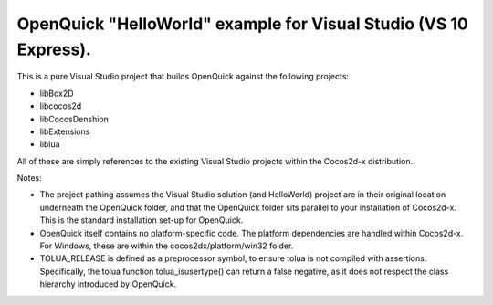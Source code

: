 OpenQuick "HelloWorld" example for Visual Studio (VS 10 Express).
-----------------------------------------------------------------

This is a pure Visual Studio project that builds OpenQuick against the
following projects:

- libBox2D
- libcocos2d
- libCocosDenshion
- libExtensions
- liblua

All of these are simply references to the existing Visual Studio projects
within the Cocos2d-x distribution.

Notes:

- The project pathing assumes the Visual Studio solution (and HelloWorld)
  project are in their original location underneath the OpenQuick folder, and
  that the OpenQuick folder sits parallel to your installation of Cocos2d-x.
  This is the standard installation set-up for OpenQuick.

- OpenQuick itself contains no platform-specific code. The platform
  dependencies are handled within Cocos2d-x. For Windows, these are within the
  cocos2dx/platform/win32 folder.

- TOLUA_RELEASE is defined as a preprocessor symbol, to ensure tolua is not
  compiled with assertions. Specifically, the tolua function tolua_isusertype()
  can return a false negative, as it does not respect the class hierarchy
  introduced by OpenQuick.
